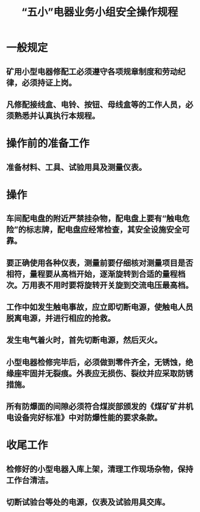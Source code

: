:PROPERTIES:
:ID:       8915fd0e-b010-4716-a930-ee591b4a3d8e
:END:
#+title: “五小”电器业务小组安全操作规程
* 一般规定
** 矿用小型电器修配工必须遵守各项规章制度和劳动纪律，必须持证上岗。
** 凡修配接线盒、电铃、按钮、母线盒等的工作人员，必须熟悉并认真执行本规程。
* 操作前的准备工作
** 准备材料、工具、试验用具及测量仪表。
* 操作
** 车间配电盘的附近严禁挂杂物，配电盘上要有“触电危险”的标志牌，配电盘应经常检查，其安全设施安全可靠。
** 要正确使用各种仪表，测量前要仔细核对测量项目是否相符，量程要从高档开始，逐渐旋转到合适的量程档次。万用表不用时要将旋转开关旋到交流电压最高档。
** 工作中如发生触电事故，应立即切断电源，使触电人员脱离电源，并进行相应的抢救。
** 发生电气着火时，首先切断电源，然后灭火。
** 小型电器检修完毕后，必须做到零件齐全，无锈蚀，绝缘座牢固并无裂痕。外表应无损伤、裂纹并应采取防锈措施。
** 所有防爆面的间隙必须符合煤炭部颁发的《煤矿矿井机电设备完好标准》中对防爆性能的要求条款。
* 收尾工作
** 检修好的小型电器入库上架，清理工作现场杂物，保持工作台清洁。
** 切断试验台等处的电源，仪表及试验用具交库。
